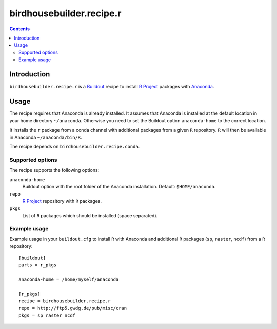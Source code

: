 *************************
birdhousebuilder.recipe.r
*************************

.. contents::

Introduction
************

``birdhousebuilder.recipe.r`` is a `Buildout`_ recipe to install `R Project`_ packages with `Anaconda`_.

.. _`Buildout`: http://buildout.org/
.. _`Anaconda`: http://continuum.io/
.. _`R Project`: http://www.r-project.org/

Usage
*****

The recipe requires that Anaconda is already installed. It assumes that Anaconda is installed at the default location in your home directory ``~/anaconda``. Otherwise you need to set the Buildout option ``anaconda-home`` to the correct location.

It installs the ``r`` package from a conda channel with additional packages from a given ``R`` repository. ``R`` will then be available in Anaconda ``~/anaconda/bin/R``.

The recipe depends on ``birdhousebuilder.recipe.conda``.

Supported options
=================

The recipe supports the following options:

``anaconda-home``
   Buildout option with the root folder of the Anaconda installation. Default: ``$HOME/anaconda``.

``repo``
   `R Project`_ repository with ``R`` packages.

``pkgs``
   List of ``R`` packages which should be installed (space separated).


Example usage
=============

Example usage in your ``buildout.cfg`` to install ``R`` with Anaconda and additional ``R`` packages (``sp``, ``raster``, ``ncdf``) from a ``R`` repository::

  [buildout]
  parts = r_pkgs

  anaconda-home = /home/myself/anaconda

  [r_pkgs]
  recipe = birdhousebuilder.recipe.r
  repo = http://ftp5.gwdg.de/pub/misc/cran
  pkgs = sp raster ncdf

